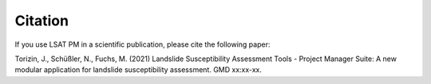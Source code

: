 .. _citation:

Citation
--------

If you use LSAT PM in a scientific publication, please cite the following paper:

Torizin, J., Schüßler, N., Fuchs, M. (2021) Landslide Susceptibility Assessment Tools - Project 
Manager Suite: A new modular application for landslide susceptibility assessment. GMD xx:xx-xx.
